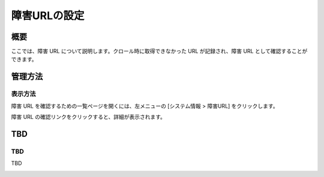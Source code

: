 =============
障害URLの設定
=============

概要
====

.. TODO import from fess9 docs
.. 概要
ここでは、障害 URL について説明します。クロール時に取得できなかった URL が記録され、障害 URL として確認することができます。

管理方法
========

表示方法
--------

障害 URL を確認するための一覧ページを開くには、左メニューの [システム情報 > 障害URL] をクリックします。

|image0|

障害 URL の確認リンクをクリックすると、詳細が表示されます。

TBD
============

TBD
----------

TBD

|image1|

.. |image0| image:: ../../../resources/images/ja/10.0/admin/failureurl-1.png
.. |image1| image:: ../../../resources/images/ja/10.0/admin/failureurl-2.png
